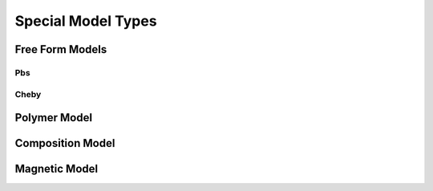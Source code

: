 .. _special-model:

####################
Special Model Types
####################

Free Form Models
================

Pbs
+++

Cheby
+++++

Polymer Model
=============

Composition Model
=================

Magnetic Model
==============
